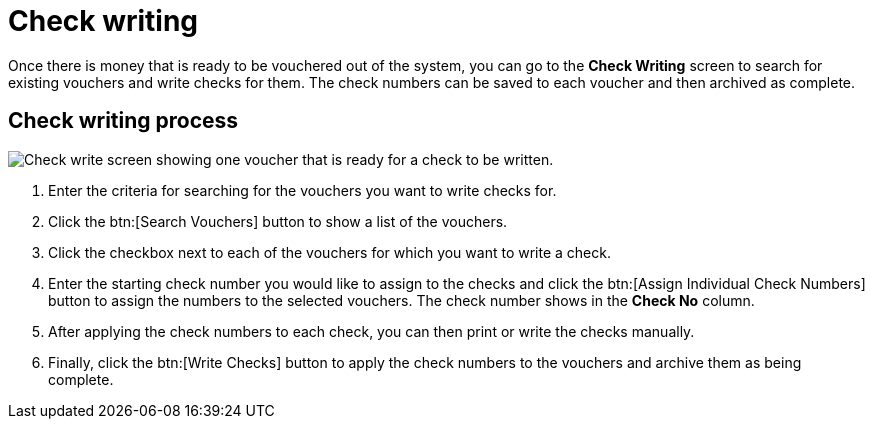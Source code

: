 // vim: tw=0 ai et ts=2 sw=2
= Check writing

Once there is money that is ready to be vouchered out of the system, you can go to the **Check Writing** screen to search for existing vouchers and write checks for them.
The check numbers can be saved to each voucher and then archived as complete.

== Check writing process

image::financials/check-writing.png[Check write screen showing one voucher that is ready for a check to be written.]

. Enter the criteria for searching for the vouchers you want to write checks for.
. Click the btn:[Search Vouchers] button to show a list of the vouchers.
. Click the checkbox next to each of the vouchers for which you want to write a check.
. Enter the starting check number you would like to assign to the checks and click the btn:[Assign Individual Check Numbers] button to assign the numbers to the selected vouchers.
  The check number shows in the **Check No** column.
. After applying the check numbers to each check, you can then print or write the checks manually.
. Finally, click the btn:[Write Checks] button to apply the check numbers to the vouchers and archive them as being complete.

